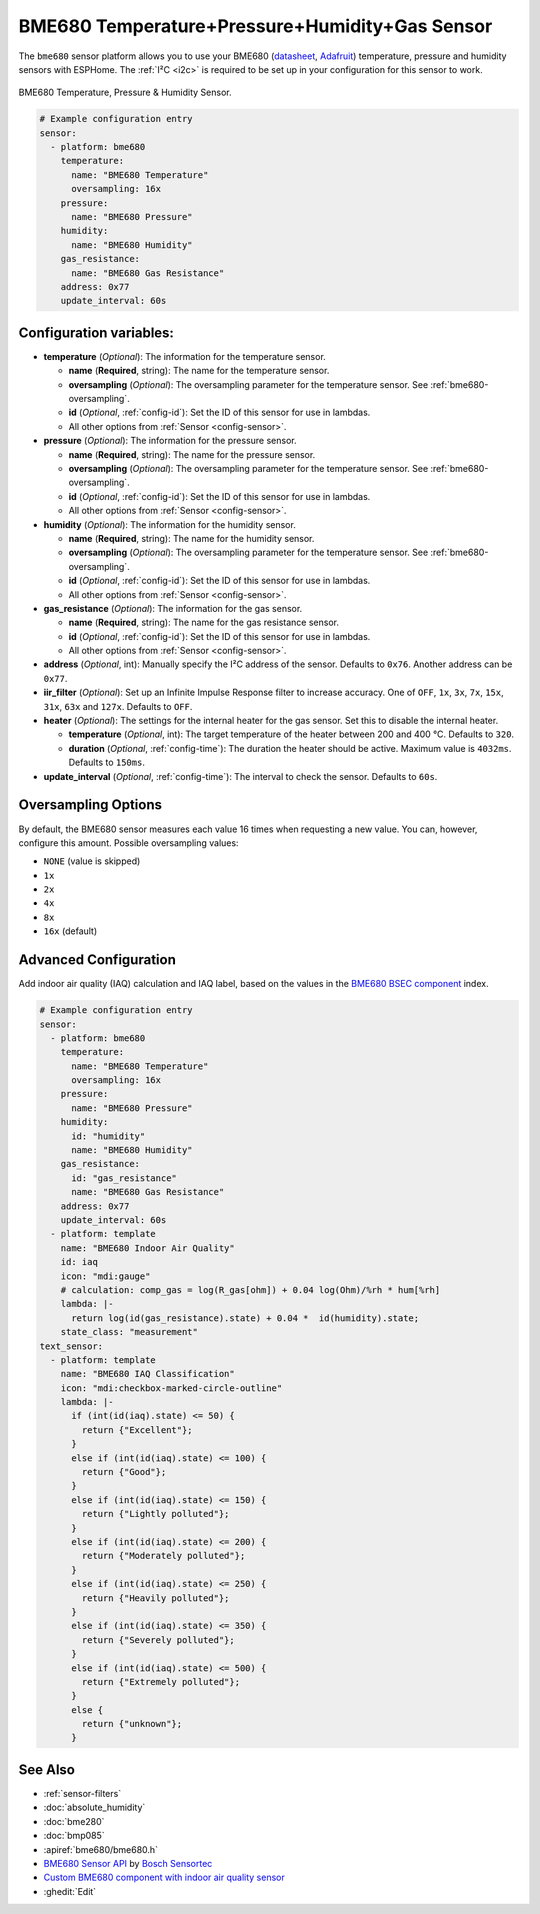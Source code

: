 BME680 Temperature+Pressure+Humidity+Gas Sensor
===============================================

.. seo::
    :description: Instructions for setting up BME680 temperature, humidity, pressure and gas sensors.
    :image: bme680.jpg
    :keywords: BME680

The ``bme680`` sensor platform allows you to use your BME680
(`datasheet <https://cdn-shop.adafruit.com/product-files/3660/BME680.pdf>`__,
`Adafruit`_) temperature, pressure and humidity sensors with ESPHome. The :ref:`I²C <i2c>` is required to be set up in
your configuration for this sensor to work.

.. figure:: images/bme680-full.jpg
    :align: center
    :width: 50.0%

    BME680 Temperature, Pressure & Humidity Sensor.

.. _Adafruit: https://www.adafruit.com/product/3660

.. code-block:: yaml

    # Example configuration entry
    sensor:
      - platform: bme680
        temperature:
          name: "BME680 Temperature"
          oversampling: 16x
        pressure:
          name: "BME680 Pressure"
        humidity:
          name: "BME680 Humidity"
        gas_resistance:
          name: "BME680 Gas Resistance"
        address: 0x77
        update_interval: 60s

Configuration variables:
------------------------

- **temperature** (*Optional*): The information for the temperature sensor.

  - **name** (**Required**, string): The name for the temperature sensor.
  - **oversampling** (*Optional*): The oversampling parameter for the temperature sensor.
    See :ref:`bme680-oversampling`.
  - **id** (*Optional*, :ref:`config-id`): Set the ID of this sensor for use in lambdas.
  - All other options from :ref:`Sensor <config-sensor>`.

- **pressure** (*Optional*): The information for the pressure sensor.

  - **name** (**Required**, string): The name for the pressure sensor.
  - **oversampling** (*Optional*): The oversampling parameter for the temperature sensor.
    See :ref:`bme680-oversampling`.
  - **id** (*Optional*, :ref:`config-id`): Set the ID of this sensor for use in lambdas.
  - All other options from :ref:`Sensor <config-sensor>`.

- **humidity** (*Optional*): The information for the humidity sensor.

  - **name** (**Required**, string): The name for the humidity sensor.
  - **oversampling** (*Optional*): The oversampling parameter for the temperature sensor.
    See :ref:`bme680-oversampling`.
  - **id** (*Optional*, :ref:`config-id`): Set the ID of this sensor for use in lambdas.
  - All other options from :ref:`Sensor <config-sensor>`.

- **gas_resistance** (*Optional*): The information for the gas sensor.

  - **name** (**Required**, string): The name for the gas resistance sensor.
  - **id** (*Optional*, :ref:`config-id`): Set the ID of this sensor for use in lambdas.
  - All other options from :ref:`Sensor <config-sensor>`.

- **address** (*Optional*, int): Manually specify the I²C address of
  the sensor. Defaults to ``0x76``. Another address can be ``0x77``.
- **iir_filter** (*Optional*): Set up an Infinite Impulse Response filter to increase accuracy. One of
  ``OFF``, ``1x``, ``3x``, ``7x``, ``15x``, ``31x``, ``63x`` and ``127x``. Defaults to ``OFF``.
- **heater** (*Optional*): The settings for the internal heater for the gas sensor. Set this
  to disable the internal heater.

  - **temperature** (*Optional*, int): The target temperature of the heater between 200 and 400 °C.
    Defaults to ``320``.
  - **duration** (*Optional*, :ref:`config-time`): The duration the heater should be active. Maximum value is ``4032ms``.
    Defaults to ``150ms``.

- **update_interval** (*Optional*, :ref:`config-time`): The interval to check the
  sensor. Defaults to ``60s``.

.. figure:: images/bme680-ui.png
    :align: center
    :width: 80.0%

.. _bme680-oversampling:

Oversampling Options
--------------------

By default, the BME680 sensor measures each value 16 times when requesting a new value. You can, however,
configure this amount. Possible oversampling values:

-  ``NONE`` (value is skipped)
-  ``1x``
-  ``2x``
-  ``4x``
-  ``8x``
-  ``16x`` (default)

.. _bme680-advanced-configuration:

Advanced Configuration
----------------------

Add indoor air quality (IAQ) calculation and IAQ label, based on the values in the `BME680 BSEC component </components/sensor/bme680_bsec.html?highlight=bme680#index-for-air-quality-iaq-measurement>`__ index.

.. code-block:: yaml

    # Example configuration entry
    sensor:
      - platform: bme680
        temperature:
          name: "BME680 Temperature"
          oversampling: 16x
        pressure:
          name: "BME680 Pressure"
        humidity:
          id: "humidity"
          name: "BME680 Humidity"
        gas_resistance:
          id: "gas_resistance"
          name: "BME680 Gas Resistance"
        address: 0x77
        update_interval: 60s
      - platform: template
        name: "BME680 Indoor Air Quality"
        id: iaq
        icon: "mdi:gauge"
        # calculation: comp_gas = log(R_gas[ohm]) + 0.04 log(Ohm)/%rh * hum[%rh]    
        lambda: |-
          return log(id(gas_resistance).state) + 0.04 *  id(humidity).state;
        state_class: "measurement"
    text_sensor:
      - platform: template
        name: "BME680 IAQ Classification"
        icon: "mdi:checkbox-marked-circle-outline"
        lambda: |-
          if (int(id(iaq).state) <= 50) {
            return {"Excellent"};
          }
          else if (int(id(iaq).state) <= 100) {
            return {"Good"};
          }
          else if (int(id(iaq).state) <= 150) {
            return {"Lightly polluted"};
          }
          else if (int(id(iaq).state) <= 200) {
            return {"Moderately polluted"};
          }
          else if (int(id(iaq).state) <= 250) {
            return {"Heavily polluted"};
          }
          else if (int(id(iaq).state) <= 350) {
            return {"Severely polluted"};
          }
          else if (int(id(iaq).state) <= 500) {
            return {"Extremely polluted"};
          }
          else {
            return {"unknown"};
          }

See Also
--------

- :ref:`sensor-filters`
- :doc:`absolute_humidity`
- :doc:`bme280`
- :doc:`bmp085`
- :apiref:`bme680/bme680.h`
- `BME680 Sensor API <https://github.com/BoschSensortec/BME680_driver>`__ by `Bosch Sensortec <https://www.bosch-sensortec.com/>`__
- `Custom BME680 component with indoor air quality sensor <https://github.com/trvrnrth/esphome-bsec-bme680>`__
- :ghedit:`Edit`
